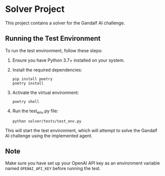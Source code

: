 * Solver Project

This project contains a solver for the Gandalf AI challenge.

** Running the Test Environment

To run the test environment, follow these steps:

1. Ensure you have Python 3.7+ installed on your system.

2. Install the required dependencies:
   #+BEGIN_SRC shell
   pip install poetry
   poetry install
   #+END_SRC

3. Activate the virtual environment:
   #+BEGIN_SRC shell
   poetry shell
   #+END_SRC

4. Run the test_env.py file:
   #+BEGIN_SRC shell
   python solver/tests/test_env.py
   #+END_SRC

This will start the test environment, which will attempt to solve the Gandalf AI challenge using the implemented agent.

** Note

Make sure you have set up your OpenAI API key as an environment variable named =OPENAI_API_KEY= before running the test.
